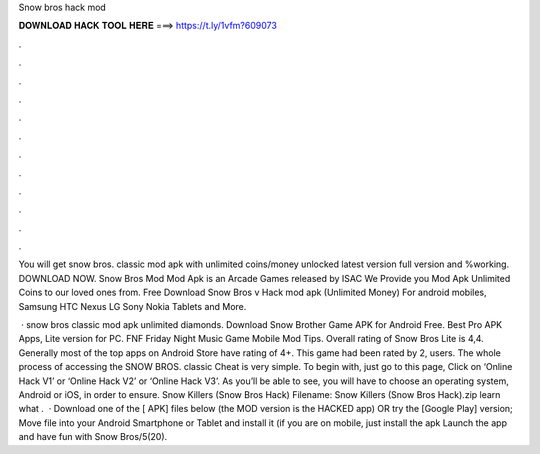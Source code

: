 Snow bros hack mod



𝐃𝐎𝐖𝐍𝐋𝐎𝐀𝐃 𝐇𝐀𝐂𝐊 𝐓𝐎𝐎𝐋 𝐇𝐄𝐑𝐄 ===> https://t.ly/1vfm?609073



.



.



.



.



.



.



.



.



.



.



.



.

You will get snow bros. classic mod apk with unlimited coins/money unlocked latest version full version and %working. DOWNLOAD NOW. Snow Bros Mod Mod Apk is an Arcade Games released by ISAC We Provide you Mod Apk Unlimited Coins to our loved ones from. Free Download Snow Bros v Hack mod apk (Unlimited Money) For android mobiles, Samsung HTC Nexus LG Sony Nokia Tablets and More.

 · snow bros classic mod apk unlimited diamonds. Download Snow Brother Game APK for Android Free. Best Pro APK Apps, Lite version for PC. FNF Friday Night Music Game Mobile Mod Tips. Overall rating of Snow Bros Lite is 4,4. Generally most of the top apps on Android Store have rating of 4+. This game had been rated by 2, users. The whole process of accessing the SNOW BROS. classic Cheat is very simple. To begin with, just go to this page, Click on ‘Online Hack V1’ or ‘Online Hack V2’ or ‘Online Hack V3’. As you’ll be able to see, you will have to choose an operating system, Android or iOS, in order to ensure. Snow Killers (Snow Bros Hack) Filename: Snow Killers (Snow Bros Hack).zip learn what .  · Download one of the [ APK] files below (the MOD version is the HACKED app) OR try the [Google Play] version; Move  file into your Android Smartphone or Tablet and install it (if you are on mobile, just install the apk Launch the app and have fun with Snow Bros/5(20).
